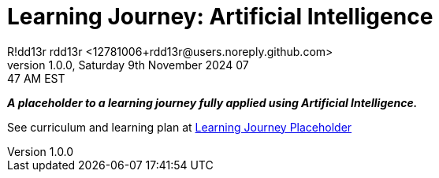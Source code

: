 = Learning Journey: Artificial Intelligence
R!dd13r rdd13r <12781006+rdd13r@users.noreply.github.com>
v1.0.0, Saturday 9th November 2024 07:47 AM EST
:description: Munchkins learning journey in Ai as part of Mímir homeschooling.
:sectnums:
:sectanchors:
:sectlinks:
:icons: font
:tip-caption: 💡️
:note-caption: ℹ️
:important-caption: ❗
:caution-caption: 🔥
:warning-caption: ⚠️
:toc: preamble
:toclevels: 2
:toc-title: Learning Journey
:keywords: AI ML Learning Journey
:imagesdir: ./src/docs/resources/images
ifdef::env-name[:relfilesuffix: .adoc]

*_A placeholder to a learning journey fully applied using Artificial Intelligence._*

See curriculum and learning plan at link:./src/docs/asciidoc/journey.adoc[Learning Journey Placeholder]
